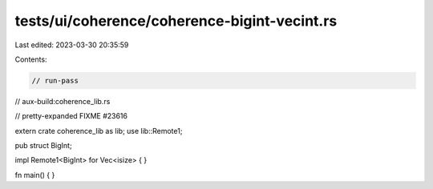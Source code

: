 tests/ui/coherence/coherence-bigint-vecint.rs
=============================================

Last edited: 2023-03-30 20:35:59

Contents:

.. code-block:: rs

    // run-pass
// aux-build:coherence_lib.rs

// pretty-expanded FIXME #23616

extern crate coherence_lib as lib;
use lib::Remote1;

pub struct BigInt;

impl Remote1<BigInt> for Vec<isize> { }

fn main() { }


